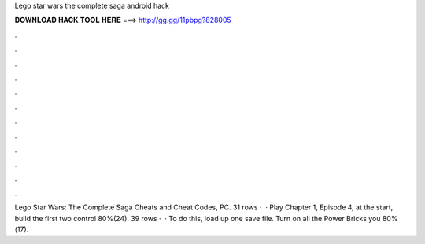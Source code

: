 Lego star wars the complete saga android hack

𝐃𝐎𝐖𝐍𝐋𝐎𝐀𝐃 𝐇𝐀𝐂𝐊 𝐓𝐎𝐎𝐋 𝐇𝐄𝐑𝐄 ===> http://gg.gg/11pbpg?828005

.

.

.

.

.

.

.

.

.

.

.

.

Lego Star Wars: The Complete Saga Cheats and Cheat Codes, PC. 31 rows ·  · Play Chapter 1, Episode 4, at the start, build the first two control 80%(24). 39 rows ·  · To do this, load up one save file. Turn on all the Power Bricks you 80%(17).